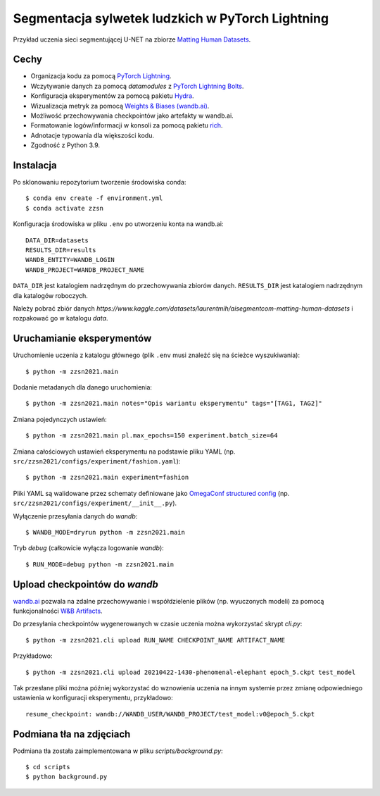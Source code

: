 ************************************************************
Segmentacja sylwetek ludzkich w PyTorch Lightning
************************************************************

Przykład uczenia sieci segmentującej U-NET na zbiorze `Matting Human Datasets <https://www.kaggle.com/datasets/laurentmih/aisegmentcom-matting-human-datasets>`_.


.. image:: figures/loss.jpg
  :width: 1000
  :alt: Training loss

.. image:: figures/train.jpg
  :width: 1000
  :alt: Training dice score
.. image:: figures/val.jpg
  :width: 1000
  :alt: Validation dice score

Cechy
-----

* Organizacja kodu za pomocą `PyTorch Lightning <https://pytorch-lightning.readthedocs.io/en/latest/>`_.
* Wczytywanie danych za pomocą `datamodules` z `PyTorch Lightning Bolts <https://lightning-bolts.readthedocs.io/en/latest/>`_.
* Konfiguracja eksperymentów za pomocą pakietu `Hydra <https://hydra.cc/docs/next/tutorials/intro/>`_.
* Wizualizacja metryk za pomocą `Weights & Biases (wandb.ai) <https://docs.wandb.ai/>`_.
* Możliwość przechowywania checkpointów jako artefakty w wandb.ai.
* Formatowanie logów/informacji w konsoli za pomocą pakietu `rich <https://github.com/willmcgugan/rich>`_.
* Adnotacje typowania dla większości kodu.
* Zgodność z Python 3.9.

Instalacja
----------

Po sklonowaniu repozytorium tworzenie środowiska conda::

    $ conda env create -f environment.yml
    $ conda activate zzsn

Konfiguracja środowiska w pliku ``.env`` po utworzeniu konta na wandb.ai::

    DATA_DIR=datasets
    RESULTS_DIR=results
    WANDB_ENTITY=WANDB_LOGIN
    WANDB_PROJECT=WANDB_PROJECT_NAME

``DATA_DIR`` jest katalogiem nadrzędnym do przechowywania zbiorów danych.
``RESULTS_DIR`` jest katalogiem nadrzędnym dla katalogów roboczych.

Należy pobrać zbiór danych *https://www.kaggle.com/datasets/laurentmih/aisegmentcom-matting-human-datasets* i rozpakować
go w katalogu *data*.

Uruchamianie eksperymentów
--------------------------

Uruchomienie uczenia z katalogu głównego (plik ``.env`` musi znaleźć się na ścieżce wyszukiwania)::

    $ python -m zzsn2021.main

Dodanie metadanych dla danego uruchomienia::
    
    $ python -m zzsn2021.main notes="Opis wariantu eksperymentu" tags="[TAG1, TAG2]"

Zmiana pojedynczych ustawień::

    $ python -m zzsn2021.main pl.max_epochs=150 experiment.batch_size=64

Zmiana całościowych ustawień eksperymentu na podstawie pliku YAML
(np. ``src/zzsn2021/configs/experiment/fashion.yaml``)::

    $ python -m zzsn2021.main experiment=fashion

Pliki YAML są walidowane przez schematy definiowane jako `OmegaConf structured config <https://omegaconf.readthedocs.io/en/latest/structured_config.html>`_
(np. ``src/zzsn2021/configs/experiment/__init__.py``).

Wyłączenie przesyłania danych do *wandb*::

    $ WANDB_MODE=dryrun python -m zzsn2021.main 

Tryb *debug* (całkowicie wyłącza logowanie *wandb*)::

    $ RUN_MODE=debug python -m zzsn2021.main


Upload checkpointów do *wandb*
------------------------------

`wandb.ai <https://wandb.ai>`_ pozwala na zdalne przechowywanie i współdzielenie plików (np. wyuczonych modeli)
za pomocą funkcjonalności `W&B Artifacts <https://docs.wandb.ai/guides/artifacts/api>`_.

Do przesyłania checkpointów wygenerowanych w czasie uczenia można wykorzystać skrypt `cli.py`::

    $ python -m zzsn2021.cli upload RUN_NAME CHECKPOINT_NAME ARTIFACT_NAME

Przykładowo::

    $ python -m zzsn2021.cli upload 20210422-1430-phenomenal-elephant epoch_5.ckpt test_model

Tak przesłane pliki można później wykorzystać do wznowienia uczenia na innym systemie przez zmianę
odpowiedniego ustawienia w konfiguracji eksperymentu, przykładowo::

    resume_checkpoint: wandb://WANDB_USER/WANDB_PROJECT/test_model:v0@epoch_5.ckpt

Podmiana tła na zdjęciach
------------------------------
Podmiana tła została zaimplementowana w pliku `scripts/background.py`::

    $ cd scripts
    $ python background.py

